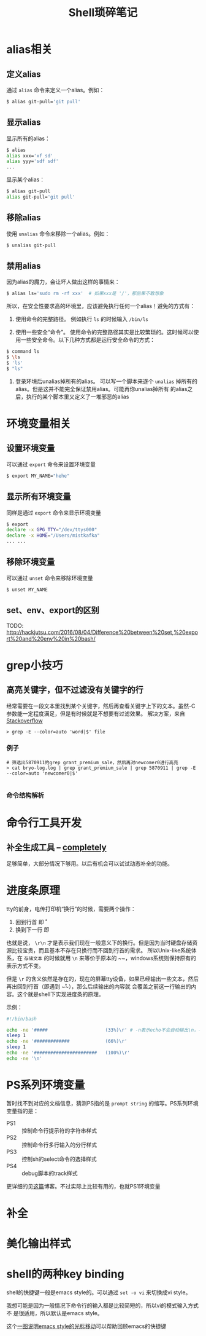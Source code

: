 #+TITLE: Shell琐碎笔记

* alias相关
** 定义alias
通过 =alias= 命令来定义一个alias。例如：

#+BEGIN_SRC bash
$ alias git-pull='git pull'
#+END_SRC

** 显示alias
显示所有的alias：

#+BEGIN_SRC bash
$ alias
alias xxx='xf sd'
alias yyy='sdf sdf'
...
#+END_SRC

显示某个alias：

#+BEGIN_SRC bash
  $ alias git-pull
  alias git-pull='git pull'
#+END_SRC

** 移除alias
使用 =unalias= 命令来移除一个alias。例如：

#+BEGIN_SRC bash
$ unalias git-pull
#+END_SRC

** 禁用alias
因为alias的魔力，会让坏人做出这样的事情来：

#+NAME: 可怕的alias
#+BEGIN_SRC bash
  $ alias ls='sudo rm -rf xxx' 	# 如果xxx是 '/'，那后果不敢想象
#+END_SRC

所以，在安全性要求高的环境里，应该避免执行任何一个alias！避免的方式有：

1. 使用命令的完整路径。
   例如执行 =ls= 的时候输入 =/bin/ls=

2. 使用一些安全“命令”。
   使用命令的完整路径其实是比较繁琐的。这时候可以使用一些安全命令。以下几种方式都是运行安全命令的方式：

#+BEGIN_SRC bash
$ command ls
$ \ls
$ 'ls'
$ "ls"
#+END_SRC

3. 登录环境后unalias掉所有的alias。
   可以写一个脚本来逐个 =unalias= 掉所有的alias。但是这并不能完全保证禁用alias。可能再你unalias掉所有
   的alias之后，执行的某个脚本里又定义了一堆邪恶的alias  

* 环境变量相关
** 设置环境变量
可以通过 =export= 命令来设置环境变量

#+BEGIN_SRC bash
$ export MY_NAME="hehe"
#+END_SRC

** 显示所有环境变量
同样是通过 =export= 命令来显示环境变量

#+BEGIN_SRC bash
$ export
declare -x GPG_TTY="/dev/ttys000"
declare -x HOME="/Users/mistkafka"
... ...
#+END_SRC

** 移除环境变量
可以通过 =unset= 命令来移除环境变量

#+BEGIN_SRC bash
$ unset MY_NAME
#+END_SRC

** set、env、export的区别
TODO: http://hackjutsu.com/2016/08/04/Difference%20between%20set,%20export%20and%20env%20in%20bash/

* grep小技巧
** 高亮关键字，但不过滤没有关键字的行
   经常需要在一段文本里找到某个关键字，然后再查看关键字上下的文本。虽然-C参数能一定程度满足，但是有时候就是不想要有过滤效果。
   解决方案，来自[[https://unix.stackexchange.com/questions/106565/how-to-highlight-a-word-in-the-output-of-cat][Stackoverflow]]

   #+begin_src shell
> grep -E --color=auto 'word|$' file
   #+end_src

*** 例子
    #+begin_src shell
 # 筛选出5870911的grep grant_premium_sale，然后再对newcomer0进行高亮
 > cat bryo-log.log | grep grant_premium_sale | grep 5870911 | grep -E --color=auto 'newcomer0|$'

    #+end_src

*** 命令结构解析
* 命令行工具开发
** 补全生成工具 -- [[https://github.com/DannyBen/completely][completely]]
   足够简单，大部分情况下够用。以后有机会可以试试动态补全的功能。
* 进度条原理
tty的前身，电传打印机“换行”的时候，需要两个操作：
  1. 回到行首 即 \r
  2. 换到下一行 即 \n

也就是说， ~\r\n~ 才是表示我们现在一般意义下的换行。但是因为当时硬盘存储资源比较宝贵，而且基本不存在只换行而不回到行首的需求。
所以Unix-like系统体系，在 =存储文本= 的时候就用 ~\n~ 来等价于原本的 ~\r\n~，windows系统则保持原有的表示方式不变。

但是 ~\r~ 的含义依然是存在的，现在的屏幕tty设备，如果已经输出一些文本，然后再出回到行首（即遇到 ~\r~），那么后续输出的内容就
会覆盖之前这一行输出的内容。这个就是shell下实现进度条的原理。

示例：
#+begin_src bash
  #!/bin/bash

  echo -ne '#####                     (33%)\r' # -n表示echo不会自动输出\n，-e表示输出转义字符的本来含义
  sleep 1
  echo -ne '#############             (66%)\r'
  sleep 1
  echo -ne '#######################   (100%)\r'
  echo -ne '\n'
#+end_src
* PS系列环境变量
  暂时找不到对应的文档信息，猜测PS指的是 =prompt string= 的缩写。PS系列环境变量指的是：
  - PS1 :: 控制命令行提示符的字符串样式
  - PS2 :: 控制命令行多行输入的分行样式
  - PS3 :: 控制sh的select命令的选择样式
  - PS4 :: debug脚本的track样式

  更详细的见[[https://www.thegeekstuff.com/2008/09/bash-shell-take-control-of-ps1-ps2-ps3-ps4-and-prompt_command/][这篇]]博客。不过实际上比较有用的，也就PS1环境变量
* 补全
* 美化输出样式
* shell的两种key binding
shell的快捷键一般是emacs style的。可以通过 ~set -o vi~ 来切换成vi style。

我想可能是因为一般情况下命令行的输入都是比较简短的，所以vi的模式输入方式不
是很适用，所以默认是emacs style。


这个[[https://github.com/just-talks/shell/discussions/14][一图说明emacs style的光标移动]]可以帮助回顾emacs的快捷键


